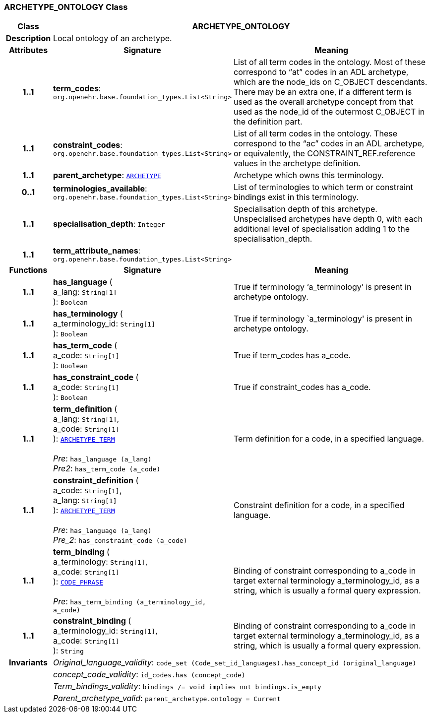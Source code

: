 === ARCHETYPE_ONTOLOGY Class

[cols="^1,3,5"]
|===
h|*Class*
2+^h|*ARCHETYPE_ONTOLOGY*

h|*Description*
2+a|Local ontology of an archetype.

h|*Attributes*
^h|*Signature*
^h|*Meaning*

h|*1..1*
|*term_codes*: `org.openehr.base.foundation_types.List<String>`
a|List of all term codes in the ontology. Most of these correspond to “at” codes in an ADL archetype, which are the node_ids on C_OBJECT descendants. There may be an extra one, if a different term is used as the overall archetype concept from that used as the node_id of the outermost C_OBJECT in the definition part.

h|*1..1*
|*constraint_codes*: `org.openehr.base.foundation_types.List<String>`
a|List of all term codes in the ontology. These correspond to the “ac” codes in an ADL archetype, or equivalently, the CONSTRAINT_REF.reference values in the archetype definition.

h|*1..1*
|*parent_archetype*: `<<_archetype_class,ARCHETYPE>>`
a|Archetype which owns this terminology.

h|*0..1*
|*terminologies_available*: `org.openehr.base.foundation_types.List<String>`
a|List of terminologies to which term or constraint bindings exist in this terminology.

h|*1..1*
|*specialisation_depth*: `Integer`
a|Specialisation depth of this archetype. Unspecialised archetypes have depth 0, with each additional level of specialisation adding 1 to the specialisation_depth.

h|*1..1*
|*term_attribute_names*: `org.openehr.base.foundation_types.List<String>`
a|
h|*Functions*
^h|*Signature*
^h|*Meaning*

h|*1..1*
|*has_language* ( +
a_lang: `String[1]` +
): `Boolean`
a|True if terminology ‘a_terminology’ is present in archetype ontology.

h|*1..1*
|*has_terminology* ( +
a_terminology_id: `String[1]` +
): `Boolean`
a|True if terminology `a_terminology' is present in archetype ontology.

h|*1..1*
|*has_term_code* ( +
a_code: `String[1]` +
): `Boolean`
a|True if term_codes has a_code.

h|*1..1*
|*has_constraint_code* ( +
a_code: `String[1]` +
): `Boolean`
a|True if constraint_codes has a_code.

h|*1..1*
|*term_definition* ( +
a_lang: `String[1]`, +
a_code: `String[1]` +
): `<<_archetype_term_class,ARCHETYPE_TERM>>` +
 +
__Pre__: `has_language (a_lang)` +
__Pre2__: `has_term_code (a_code)`
a|Term definition for a code, in a specified language.

h|*1..1*
|*constraint_definition* ( +
a_code: `String[1]`, +
a_lang: `String[1]` +
): `<<_archetype_term_class,ARCHETYPE_TERM>>` +
 +
__Pre__: `has_language (a_lang)` +
__Pre_2__: `has_constraint_code (a_code)`
a|Constraint definition for a code, in a specified language.

h|*1..1*
|*term_binding* ( +
a_terminology: `String[1]`, +
a_code: `String[1]` +
): `link:/releases/RM/1.4/data_types.html#_code_phrase_class[CODE_PHRASE^]` +
 +
__Pre__: `has_term_binding (a_terminology_id, a_code)`
a|Binding of constraint corresponding to a_code in target external terminology a_terminology_id, as a string, which is usually a formal query expression.

h|*1..1*
|*constraint_binding* ( +
a_terminology_id: `String[1]`, +
a_code: `String[1]` +
): `String`
a|Binding of constraint corresponding to a_code in target external terminology a_terminology_id, as a string, which is usually a formal query expression.

h|*Invariants*
2+a|__Original_language_validity__: `code_set (Code_set_id_languages).has_concept_id (original_language)`

h|
2+a|__concept_code_validity__: `id_codes.has (concept_code)`

h|
2+a|__Term_bindings_validity__: `bindings /= void implies not bindings.is_empty`

h|
2+a|__Parent_archetype_valid__: `parent_archetype.ontology = Current`
|===
